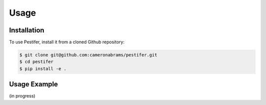 Usage
=====

.. _installation:

Installation
------------

To use Pestifer, install it from a cloned Github repository:

.. code-block:: console

   $ git clone git@github.com:cameronabrams/pestifer.git
   $ cd pestifer
   $ pip install -e .

.. To use Pestifer, install it from PyPI:

.. .. code-block:: console

..    (.venv) $ pip install pestifer

.. Pidibble is also available via ``conda``: 

.. .. code-block:: console

..    (conda-env) $ conda install -c conda-forge pidibble

Usage Example
-------------

(in progress)
